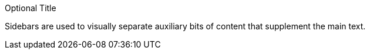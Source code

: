 // in qr
// tag::delimited[]
.Optional Title
****
Sidebars are used to visually separate auxiliary bits of content
that supplement the main text.
****
// end::delimited[]
